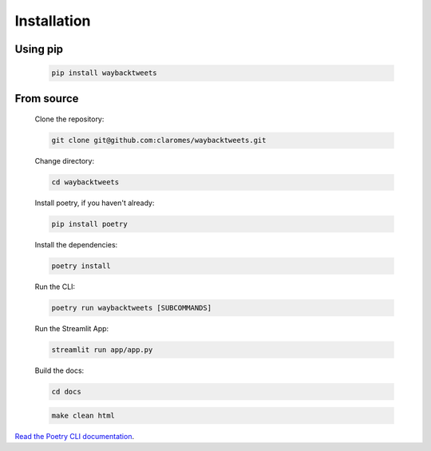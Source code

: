 .. _installation:

Installation
================


Using pip
------------

    .. code-block:: shell

        pip install waybacktweets

From source
-------------

    Clone the repository:

    .. code-block:: shell

        git clone git@github.com:claromes/waybacktweets.git

    Change directory:

    .. code-block:: shell

        cd waybacktweets

    Install poetry, if you haven't already:

    .. code-block:: shell

        pip install poetry


    Install the dependencies:

    .. code-block:: shell

        poetry install

    Run the CLI:

    .. code-block:: shell

        poetry run waybacktweets [SUBCOMMANDS]

    Run the Streamlit App:

    .. code-block:: shell

        streamlit run app/app.py

    Build the docs:

    .. code-block:: shell

        cd docs

    .. code-block:: shell

        make clean html

`Read the Poetry CLI documentation <https://python-poetry.org/docs/cli/>`_.
